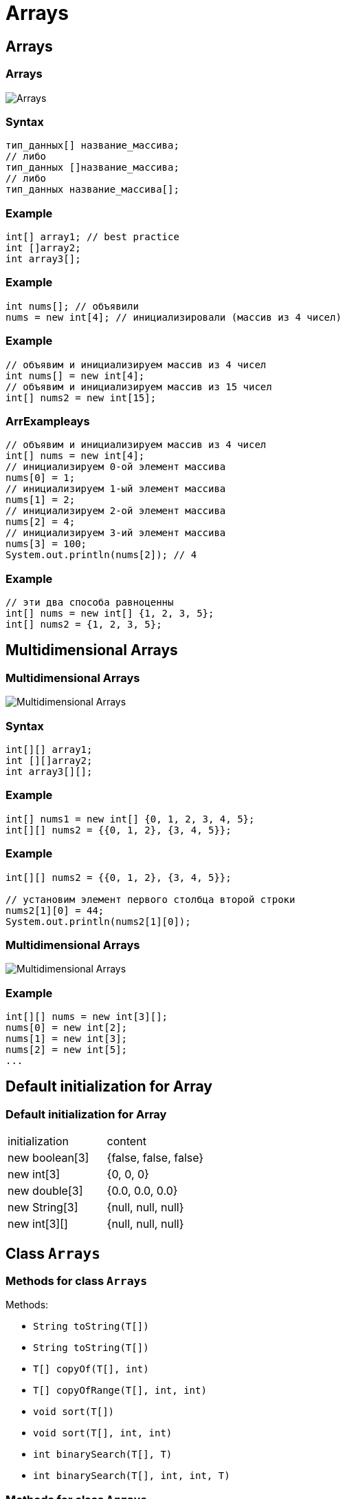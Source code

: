 = Arrays

== Arrays

=== Arrays

image:/assets/img/java/basics/arrays/arrays.png[Arrays]

=== Syntax

[.fragment]
[source,java]
----
тип_данных[] название_массива;
// либо
тип_данных []название_массива;
// либо
тип_данных название_массива[];
----

=== Example

[.fragment]
[source,java]
----
int[] array1; // best practice
int []array2;
int array3[];
----

=== Example

[.fragment]
[source,java]
----
int nums[]; // объявили
nums = new int[4]; // инициализировали (массив из 4 чисел)
----

=== Example

[.fragment]
[source,java]
----
// объявим и инициализируем массив из 4 чисел
int nums[] = new int[4];
// объявим и инициализируем массив из 15 чисел
int[] nums2 = new int[15];
----

=== ArrExampleays

[.fragment]
[source,java]
----
// объявим и инициализируем массив из 4 чисел
int[] nums = new int[4];
// инициализируем 0-ой элемент массива
nums[0] = 1;
// инициализируем 1-ый элемент массива
nums[1] = 2;
// инициализируем 2-ой элемент массива
nums[2] = 4;
// инициализируем 3-ий элемент массива
nums[3] = 100;
System.out.println(nums[2]); // 4
----

=== Example

[.fragment]
[source,java]
----
// эти два способа равноценны
int[] nums = new int[] {1, 2, 3, 5};
int[] nums2 = {1, 2, 3, 5};
----

== Multidimensional Arrays

=== Multidimensional Arrays

image:/assets/img/java/basics/arrays/arrays-2d.jpg[Multidimensional Arrays]

=== Syntax

[.fragment]
[source,java]
----
int[][] array1;
int [][]array2;
int array3[][];
----

=== Example

[.fragment]
[source,java]
----
int[] nums1 = new int[] {0, 1, 2, 3, 4, 5};
int[][] nums2 = {{0, 1, 2}, {3, 4, 5}};
----

=== Example

[.fragment]
[source,java]
----
int[][] nums2 = {{0, 1, 2}, {3, 4, 5}};

// установим элемент первого столбца второй строки
nums2[1][0] = 44;
System.out.println(nums2[1][0]);
----

=== Multidimensional Arrays

image:/assets/img/java/basics/arrays/arrays-2d-variable-length.jpg[Multidimensional Arrays]

=== Example

[.fragment]
[source,java]
----
int[][] nums = new int[3][];
nums[0] = new int[2];
nums[1] = new int[3];
nums[2] = new int[5];
...
----

== Default initialization for Array

=== Default initialization for Array

|===
|initialization|content
|new boolean[3]|{false, false, false}
|new int[3]|{0, 0, 0}
|new double[3]|{0.0, 0.0, 0.0}
|new String[3]|{null, null, null}
|new int[3][]|{null, null, null}
|===

== Class `Arrays`

=== Methods for class `Arrays`

Methods:

- `String toString(T[])`
- `String toString(T[])`
- `T[] copyOf(T[], int)`
- `T[] copyOfRange(T[], int, int)`
- `void sort(T[])`
- `void sort(T[], int, int)`
- `int binarySearch(T[], T)`
- `int binarySearch(T[], int, int, T)`


=== Methods for class `Arrays`

Methods:

- `void fill(T[], T)`
- `void fill(T[], int, int, T)`
- `boolean equals(T[], T[])`
- `boolean equals(T[], int, int, T[], int, int)`
- `int compare(T[], T[])`
- `int compare(T[], int, int, T[], int, int)`
- `boolean deepEquals(Object[], Object[])`
- `List<T> asList(T ...)`
